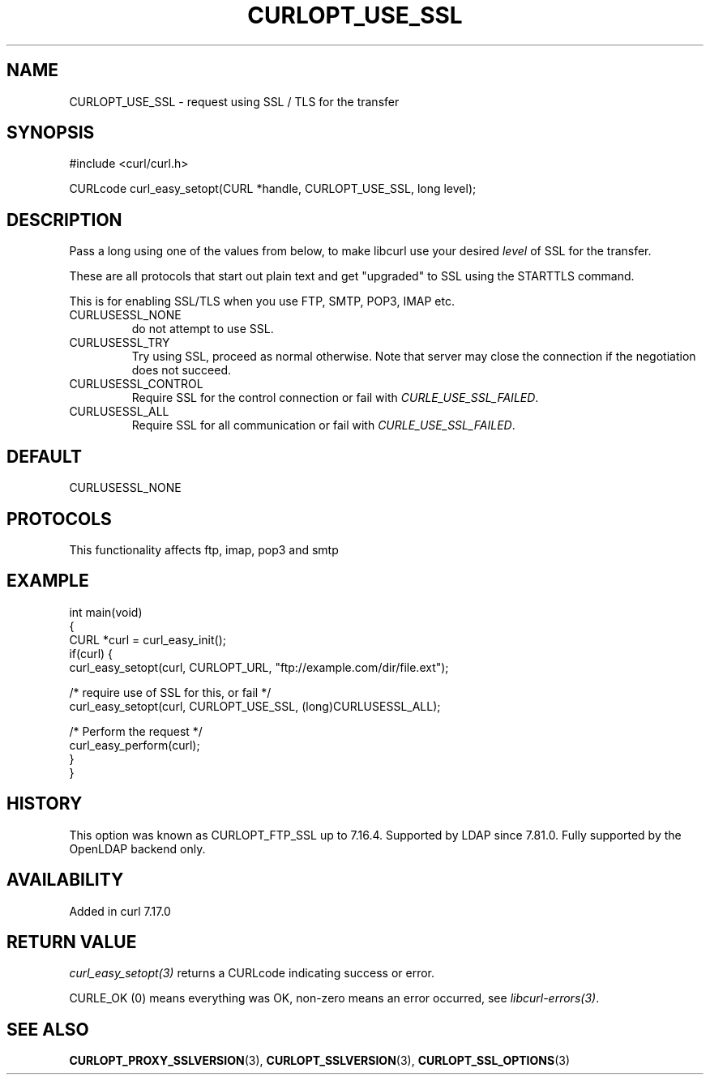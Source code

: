 .\" generated by cd2nroff 0.1 from CURLOPT_USE_SSL.md
.TH CURLOPT_USE_SSL 3 "2025-08-06" libcurl
.SH NAME
CURLOPT_USE_SSL \- request using SSL / TLS for the transfer
.SH SYNOPSIS
.nf
#include <curl/curl.h>

CURLcode curl_easy_setopt(CURL *handle, CURLOPT_USE_SSL, long level);
.fi
.SH DESCRIPTION
Pass a long using one of the values from below, to make libcurl use your
desired \fIlevel\fP of SSL for the transfer.

These are all protocols that start out plain text and get "upgraded" to SSL
using the STARTTLS command.

This is for enabling SSL/TLS when you use FTP, SMTP, POP3, IMAP etc.
.IP CURLUSESSL_NONE
do not attempt to use SSL.
.IP CURLUSESSL_TRY
Try using SSL, proceed as normal otherwise. Note that server may close the
connection if the negotiation does not succeed.
.IP CURLUSESSL_CONTROL
Require SSL for the control connection or fail with \fICURLE_USE_SSL_FAILED\fP.
.IP CURLUSESSL_ALL
Require SSL for all communication or fail with \fICURLE_USE_SSL_FAILED\fP.
.SH DEFAULT
CURLUSESSL_NONE
.SH PROTOCOLS
This functionality affects ftp, imap, pop3 and smtp
.SH EXAMPLE
.nf
int main(void)
{
  CURL *curl = curl_easy_init();
  if(curl) {
    curl_easy_setopt(curl, CURLOPT_URL, "ftp://example.com/dir/file.ext");

    /* require use of SSL for this, or fail */
    curl_easy_setopt(curl, CURLOPT_USE_SSL, (long)CURLUSESSL_ALL);

    /* Perform the request */
    curl_easy_perform(curl);
  }
}
.fi
.SH HISTORY
This option was known as CURLOPT_FTP_SSL up to 7.16.4. Supported by LDAP since
7.81.0. Fully supported by the OpenLDAP backend only.
.SH AVAILABILITY
Added in curl 7.17.0
.SH RETURN VALUE
\fIcurl_easy_setopt(3)\fP returns a CURLcode indicating success or error.

CURLE_OK (0) means everything was OK, non\-zero means an error occurred, see
\fIlibcurl\-errors(3)\fP.
.SH SEE ALSO
.BR CURLOPT_PROXY_SSLVERSION (3),
.BR CURLOPT_SSLVERSION (3),
.BR CURLOPT_SSL_OPTIONS (3)
